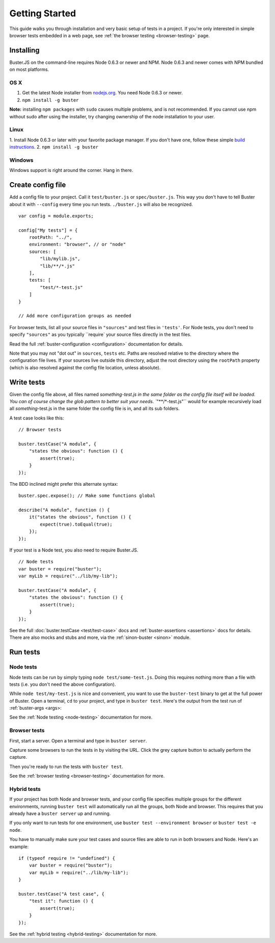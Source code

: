 .. _getting-started:
.. highlight:: javascript

===============
Getting Started
===============

This guide walks you through installation and very basic setup of tests in a
project. If you're only interested in simple browser tests embedded in a web page,
see :ref:`the browser testing <browser-testing>` page.

Installing
==========

Buster.JS on the command-line requires Node 0.6.3 or newer and NPM. Node 0.6.3
and newer comes with NPM bundled on most platforms.

OS X
----
1. Get the latest Node installer from `nodejs.org <http://nodejs.org/>`_. You need Node 0.6.3 or newer.
2. ``npm install -g buster``

**Note:** installing ``npm packages`` with ``sudo`` causes multiple problems, and is not recommended. 
If you cannot use npm without sudo after using the installer, try changing ownership of the node installation to your user.

Linux
-----
1. Install Node 0.6.3 or later with your favorite package manager. If you don't have one, follow these simple 
`build instructions <https://github.com/joyent/node/wiki/Installation>`_.
2. ``npm install -g buster``

Windows
-------
Windows support is right around the corner. Hang in there.

Create config file
==================

Add a config file to your project. Call it ``test/buster.js``
or ``spec/buster.js``. This way you don't have to tell Buster about it
with ``--config`` every time you run tests. ``./buster.js`` will
also be recognized.

::

    var config = module.exports;

    config["My tests"] = {
        rootPath: "../",
        environment: "browser", // or "node"
        sources: [
            "lib/mylib.js",
            "lib/**/*.js"
        ],
        tests: [
            "test/*-test.js"
        ]
    }

    // Add more configuration groups as needed


For browser tests, list all your source files in ``"sources"`` and test files in ``'tests'``. For Node tests, you don't need to specify ``"sources"`` as you typically ``require` your source files directly in the test files.

Read the full :ref:`buster-configuration <configuration>` documentation for details.

Note that you may not "dot out" in ``sources``, ``tests`` etc. Paths are resolved relative to the directory where the configuration file lives. If your sources live outside this directory, adjust the root directory using the ``rootPath`` property (which is also resolved against the config file location, unless absolute).

Write tests
===========

Given the config file above, all files named `something-test.js in the same folder as the config file itself will be loaded. You can of course change the glob pattern to better suit your needs. ``"**/*-test.js"`` would for example recursively load all `something`-test.js in the same folder the config file is in, and all its sub folders.

A test case looks like this:

::

    // Browser tests

    buster.testCase("A module", {
        "states the obvious": function () {
            assert(true);
        }
    });


The BDD inclined might prefer this alternate syntax:

::

    buster.spec.expose(); // Make some functions global

    describe("A module", function () {
        it("states the obvious", function () {
            expect(true).toEqual(true);
        });
    });


If your test is a Node test, you also need to require Buster.JS.

::

    // Node tests
    var buster = require("buster");
    var myLib = require("../lib/my-lib");

    buster.testCase("A module", {
        "states the obvious": function () {
            assert(true);
        }
    });


See the full :doc:`buster.testCase <test/test-case>` docs and 
:ref:`buster-assertions <assertions>` docs for details. There are also mocks 
and stubs and more, via the :ref:`sinon-buster <sinon>` module.

Run tests
=========

Node tests
----------

Node tests can be run by simply typing ``node test/some-test.js``.
Doing this requires nothing more than a file with tests (i.e. you don't need
the above configuration).

While ``node test/my-test.js`` is nice and convenient, you want to use the ``buster-test`` binary to get at the full power of Buster. Open a terminal, ``cd`` to your project, and type in ``buster test``.
Here's the output from the test run of :ref:`buster-args <args>:

.. image:: _static/node-testing/buster-test-node.png
    :width: 633
    :height: 382

See the :ref:`Node testing <node-testing>` documentation for more.

Browser tests
-------------
First, start a server. Open a terminal and type in ``buster server``.

.. image:: _static/overview/buster-server-start.png
    :width: 633
    :height: 382

Capture some browsers to run the tests in by visiting the URL. Click the grey capture button to actually perform the capture.

.. image:: _static/overview/buster-server-capture-firefox.png
    :width: 827
    :height: 339

Then you're ready to run the tests with ``buster test``.

.. image:: _static/overview/buster-test-run-browsers.png
    :width: 633
    :height: 382

See the :ref:`browser testing <browser-testing>` documentation for more.

Hybrid tests
------------

If your project has both Node and browser tests, and your config file
specifies multiple groups for the different environments, running ``buster
test`` will automatically run all the groups, both Node and browser. This
requires that you already have a ``buster server`` up and running.

If you only want to run tests for one environment, use
``buster test --environment browser`` or ``buster test -e node``.

You have to manually make sure your test cases and source files are able to
run in both browsers and Node. Here's an example: 

::

    if (typeof require != "undefined") {
        var buster = require("buster");
        var myLib = require("../lib/my-lib");
    }

    buster.testCase("A test case", {
        "test it": function () {
            assert(true);
        }
    });

See the :ref:`hybrid testing <hybrid-testing>` documentation for more.